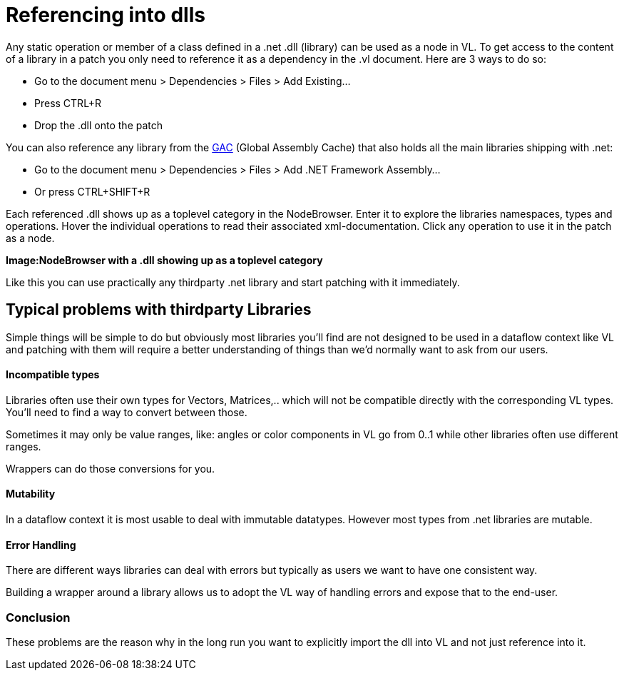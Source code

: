 = Referencing into dlls

Any static operation or member of a class defined in a .net .dll (library) can be used as a node in VL. To get access to the content of a library in a patch you only need to reference it as a dependency in the .vl document. Here are 3 ways to do so:

* Go to the document menu > Dependencies > Files > Add Existing...
* Press CTRL+R
* Drop the .dll onto the patch 

You can also reference any library from the link:https://docs.microsoft.com/en-us/dotnet/framework/app-domains/gac[GAC] (Global Assembly Cache) that also holds all the main libraries shipping with .net:

* Go to the document menu > Dependencies > Files > Add .NET Framework Assembly...
* Or press CTRL+SHIFT+R

Each referenced .dll shows up as a toplevel category in the NodeBrowser. Enter it to explore the libraries namespaces, types and operations. Hover the individual operations to read their associated xml-documentation. Click any operation to use it in the patch as a node.

*Image:NodeBrowser with a .dll showing up as a toplevel category*

Like this you can use practically any thirdparty .net library and start patching with it immediately. 

== Typical problems with thirdparty Libraries

Simple things will be simple to do but obviously most libraries you'll find are not designed to be used in a dataflow context like VL and patching with them will require a better understanding of things than we'd normally want to ask from our users. 

==== Incompatible types
Libraries often use their own types for Vectors, Matrices,.. which will not be compatible directly with the corresponding VL types. You'll need to find a way to convert between those. 

Sometimes it may only be value ranges, like: angles or color components in VL go from 0..1 while other libraries often use different ranges. 

Wrappers can do those conversions for you. 

==== Mutability
In a dataflow context it is most usable to deal with immutable datatypes. However most types from .net libraries are mutable. 

==== Error Handling
There are different ways libraries can deal with errors but typically as users we want to have one consistent way. 

Building a wrapper around a library allows us to adopt the VL way of handling errors and expose that to the end-user. 

=== Conclusion
These problems are the reason why in the long run you want to explicitly import the dll into VL and not just reference into it. 


